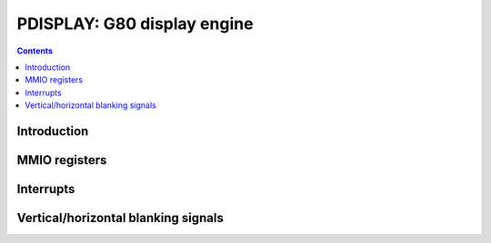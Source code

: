 .. _pdisplay:

============================
PDISPLAY: G80 display engine
============================

.. contents::

.. todo:: write me


Introduction
============

.. todo:: write me


MMIO registers
==============

.. space:: 8 g80-pdisplay 0xb0000 unified display engine

   .. todo:: write me

.. space:: 8 gf119-pdisplay 0xb0000 unified display engine

   .. todo:: write me


.. _pdisplay-intr:

Interrupts
==========

.. todo:: write me


.. _pdisplay-blank:

Vertical/horizontal blanking signals
====================================

.. todo:: write me
